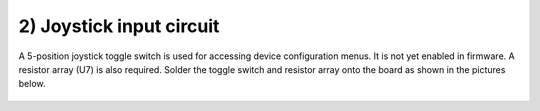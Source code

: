 2) Joystick input circuit
===================================

A 5-position joystick toggle switch is used for accessing device configuration menus. It is not yet enabled in firmware. 
A resistor array (U7) is also required. Solder the toggle switch and resistor array onto the board as shown in the pictures below. 

.. figure:: _static/v4_2a.png
   :align:  center


.. figure:: _static/v4_2b.png
   :align:  center

   
